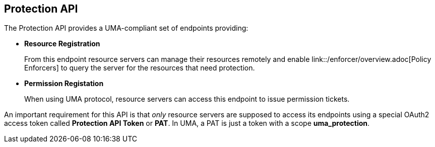 == Protection API

The Protection API provides a UMA-compliant set of endpoints providing:

* *Resource Registration*
+
From this endpoint resource servers can manage their resources remotely and enable link::/enforcer/overview.adoc[Policy Enforcers] to query the server for the resources that need protection.

* *Permission Registation*
+
When using UMA protocol, resource servers can access this endpoint to issue permission tickets.

An important requirement for this API is that _only_ resource servers are supposed to access its endpoints using a special OAuth2 access token called *Protection API Token* or *PAT*.
In UMA, a PAT is just a token with a scope *uma_protection*.